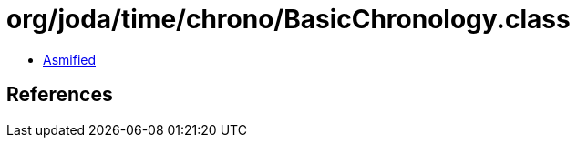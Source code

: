 = org/joda/time/chrono/BasicChronology.class

 - link:BasicChronology-asmified.java[Asmified]

== References

